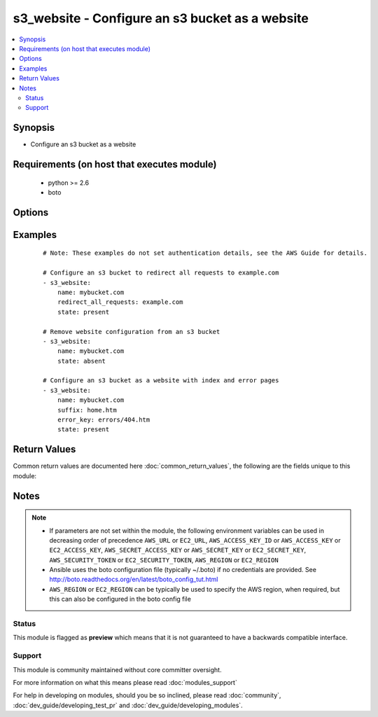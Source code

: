 .. _s3_website:


s3_website - Configure an s3 bucket as a website
++++++++++++++++++++++++++++++++++++++++++++++++

.. versionadded:: 2.2


.. contents::
   :local:
   :depth: 2


Synopsis
--------

* Configure an s3 bucket as a website


Requirements (on host that executes module)
-------------------------------------------

  * python >= 2.6
  * boto


Options
-------

.. raw:: html

    <table border=1 cellpadding=4>
    <tr>
    <th class="head">parameter</th>
    <th class="head">required</th>
    <th class="head">default</th>
    <th class="head">choices</th>
    <th class="head">comments</th>
    </tr>
                <tr><td>aws_access_key<br/><div style="font-size: small;"></div></td>
    <td>no</td>
    <td></td>
        <td></td>
        <td><div>AWS access key. If not set then the value of the AWS_ACCESS_KEY_ID, AWS_ACCESS_KEY or EC2_ACCESS_KEY environment variable is used.</div></br>
    <div style="font-size: small;">aliases: ec2_access_key, access_key<div>        </td></tr>
                <tr><td>aws_secret_key<br/><div style="font-size: small;"></div></td>
    <td>no</td>
    <td></td>
        <td></td>
        <td><div>AWS secret key. If not set then the value of the AWS_SECRET_ACCESS_KEY, AWS_SECRET_KEY, or EC2_SECRET_KEY environment variable is used.</div></br>
    <div style="font-size: small;">aliases: ec2_secret_key, secret_key<div>        </td></tr>
                <tr><td>ec2_url<br/><div style="font-size: small;"></div></td>
    <td>no</td>
    <td></td>
        <td></td>
        <td><div>Url to use to connect to EC2 or your Eucalyptus cloud (by default the module will use EC2 endpoints). Ignored for modules where region is required. Must be specified for all other modules if region is not used. If not set then the value of the EC2_URL environment variable, if any, is used.</div>        </td></tr>
                <tr><td>error_key<br/><div style="font-size: small;"></div></td>
    <td>no</td>
    <td></td>
        <td></td>
        <td><div>The object key name to use when a 4XX class error occurs. To remove an error key, set to None.</div>        </td></tr>
                <tr><td>name<br/><div style="font-size: small;"></div></td>
    <td>yes</td>
    <td></td>
        <td></td>
        <td><div>Name of the s3 bucket</div>        </td></tr>
                <tr><td>profile<br/><div style="font-size: small;"> (added in 1.6)</div></td>
    <td>no</td>
    <td></td>
        <td></td>
        <td><div>Uses a boto profile. Only works with boto &gt;= 2.24.0.</div>        </td></tr>
                <tr><td>redirect_all_requests<br/><div style="font-size: small;"></div></td>
    <td>no</td>
    <td></td>
        <td></td>
        <td><div>Describes the redirect behavior for every request to this s3 bucket website endpoint</div>        </td></tr>
                <tr><td>region<br/><div style="font-size: small;"></div></td>
    <td>no</td>
    <td></td>
        <td></td>
        <td><div>The AWS region to use. If not specified then the value of the AWS_REGION or EC2_REGION environment variable, if any, is used. See <a href='http://docs.aws.amazon.com/general/latest/gr/rande.html#ec2_region'>http://docs.aws.amazon.com/general/latest/gr/rande.html#ec2_region</a></div></br>
    <div style="font-size: small;">aliases: aws_region, ec2_region<div>        </td></tr>
                <tr><td>security_token<br/><div style="font-size: small;"> (added in 1.6)</div></td>
    <td>no</td>
    <td></td>
        <td></td>
        <td><div>AWS STS security token. If not set then the value of the AWS_SECURITY_TOKEN or EC2_SECURITY_TOKEN environment variable is used.</div></br>
    <div style="font-size: small;">aliases: access_token<div>        </td></tr>
                <tr><td>state<br/><div style="font-size: small;"></div></td>
    <td>no</td>
    <td>present</td>
        <td><ul><li>present</li><li>absent</li></ul></td>
        <td><div>Add or remove s3 website configuration</div>        </td></tr>
                <tr><td>suffix<br/><div style="font-size: small;"></div></td>
    <td>no</td>
    <td>index.html</td>
        <td></td>
        <td><div>Suffix that is appended to a request that is for a directory on the website endpoint (e.g. if the suffix is index.html and you make a request to samplebucket/images/ the data that is returned will be for the object with the key name images/index.html). The suffix must not include a slash character.</div>        </td></tr>
                <tr><td>validate_certs<br/><div style="font-size: small;"> (added in 1.5)</div></td>
    <td>no</td>
    <td>yes</td>
        <td><ul><li>yes</li><li>no</li></ul></td>
        <td><div>When set to "no", SSL certificates will not be validated for boto versions &gt;= 2.6.0.</div>        </td></tr>
        </table>
    </br>



Examples
--------

 ::

    # Note: These examples do not set authentication details, see the AWS Guide for details.
    
    # Configure an s3 bucket to redirect all requests to example.com
    - s3_website:
        name: mybucket.com
        redirect_all_requests: example.com
        state: present
    
    # Remove website configuration from an s3 bucket
    - s3_website:
        name: mybucket.com
        state: absent
    
    # Configure an s3 bucket as a website with index and error pages
    - s3_website:
        name: mybucket.com
        suffix: home.htm
        error_key: errors/404.htm
        state: present
    

Return Values
-------------

Common return values are documented here :doc:`common_return_values`, the following are the fields unique to this module:

.. raw:: html

    <table border=1 cellpadding=4>
    <tr>
    <th class="head">name</th>
    <th class="head">description</th>
    <th class="head">returned</th>
    <th class="head">type</th>
    <th class="head">sample</th>
    </tr>

        <tr>
        <td> redirect_all_requests_to </td>
        <td>  </td>
        <td align=center>  </td>
        <td align=center>  </td>
        <td align=center>  </td>
    </tr>
            <tr>
        <td> routing_rules </td>
        <td>  </td>
        <td align=center>  </td>
        <td align=center>  </td>
        <td align=center>  </td>
    </tr>
            <tr>
        <td> error_document </td>
        <td>  </td>
        <td align=center>  </td>
        <td align=center>  </td>
        <td align=center>  </td>
    </tr>
            <tr>
        <td> index_document </td>
        <td>  </td>
        <td align=center>  </td>
        <td align=center>  </td>
        <td align=center>  </td>
    </tr>
        
    </table>
    </br></br>

Notes
-----

.. note::
    - If parameters are not set within the module, the following environment variables can be used in decreasing order of precedence ``AWS_URL`` or ``EC2_URL``, ``AWS_ACCESS_KEY_ID`` or ``AWS_ACCESS_KEY`` or ``EC2_ACCESS_KEY``, ``AWS_SECRET_ACCESS_KEY`` or ``AWS_SECRET_KEY`` or ``EC2_SECRET_KEY``, ``AWS_SECURITY_TOKEN`` or ``EC2_SECURITY_TOKEN``, ``AWS_REGION`` or ``EC2_REGION``
    - Ansible uses the boto configuration file (typically ~/.boto) if no credentials are provided. See http://boto.readthedocs.org/en/latest/boto_config_tut.html
    - ``AWS_REGION`` or ``EC2_REGION`` can be typically be used to specify the AWS region, when required, but this can also be configured in the boto config file



Status
~~~~~~

This module is flagged as **preview** which means that it is not guaranteed to have a backwards compatible interface.


Support
~~~~~~~

This module is community maintained without core committer oversight.

For more information on what this means please read :doc:`modules_support`


For help in developing on modules, should you be so inclined, please read :doc:`community`, :doc:`dev_guide/developing_test_pr` and :doc:`dev_guide/developing_modules`.
